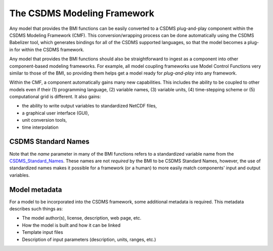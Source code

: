 .. _cmf:

The CSDMS Modeling Framework
============================

Any model that provides the BMI functions can be easily converted
to a CSDMS plug-and-play component within the CSDMS Modeling
Framework (CMF).  This conversion/wrapping process can be done
automatically using the CSDMS Babelizer tool, which generates
bindings for all of the CSDMS supported languages, so that the
model becomes a plug-in for within the CSDMS framework.

..
   "becomes a plug-in for"? I don't understand.

Any model that provides the BMI functions should also be
straightforward to ingest as a component into other component-based
modeling frameworks.  For example, all model coupling frameworks
use Model Control Functions very similar to those of the BMI,
so providing them helps get a model ready for *plug-and-play* into
any framework.

Within the CMF, a component automatically gains many
new capabilities. This includes the ability to be coupled to
other models even if their (1) programming language, (2) variable
names, (3) variable units, (4) time-stepping scheme or (5)
computational grid is different.  It also gains:

* the ability to write output variables to standardized NetCDF
  files,
* a graphical user interface (GUI),
* unit conversion tools,
* time interpolation


CSDMS Standard Names
--------------------

Note that the *name* parameter in many of the BMI functions
refers to a standardized variable name from the
`CSDMS_Standard_Names <http://csdms.colorado.edu/wiki/CSDMS_Standard_Names>`_.
These names are not *required* by the BMI to be CSDMS Standard Names,
however, the use of standardized names makes it possible for a
framework (or a human) to more easily match components' input and
output variables.

.. note:

  Note you **do not** change the variable names that you currently
  use within your model.  The standard names are too long to be
  used within your model code.  Instead, you find a matching CSDMS
  Standard Name for each variable in your model and then write your
  BMI functions to accept the standard names and map them to your
  model's internal names.


Model metadata
--------------

For a model to be incorporated into the CSDMS framework, some additional
metadata is required. This metadata describes such things as:

*  The model author(s), license, description, web page, etc.
*  How the model is built and how it can be linked
*  Template input files
*  Description of input parameters (description, units, ranges, etc.)
